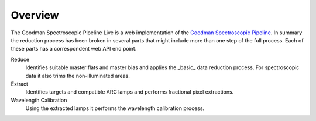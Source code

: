 Overview
########

The Goodman Spectroscopic Pipeline Live is a web implementation of the
`Goodman Spectroscopic Pipeline <https://github.com/soar-telescope/goodman_pipeline>`_.
In summary the reduction process has been broken in several parts that might
include more than one step of the full process. Each of these parts has a
correspondent web API end point.

Reduce
  Identifies suitable master flats and master bias and applies the _basic_ data
  reduction process. For spectroscopic data it also trims the non-illuminated
  areas.

Extract
  Identifies targets and compatible ARC lamps and performs fractional pixel
  extractions.

Wavelength Calibration
  Using the extracted lamps it performs the wavelength calibration process.